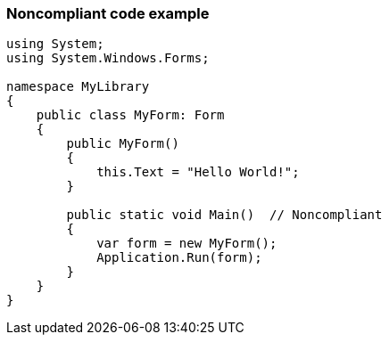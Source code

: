 === Noncompliant code example

[source,text]
----
using System; 
using System.Windows.Forms;

namespace MyLibrary
{
    public class MyForm: Form
    {
        public MyForm()
        {
            this.Text = "Hello World!";
        }

        public static void Main()  // Noncompliant
        {
            var form = new MyForm();
            Application.Run(form);
        }
    }
}
----
